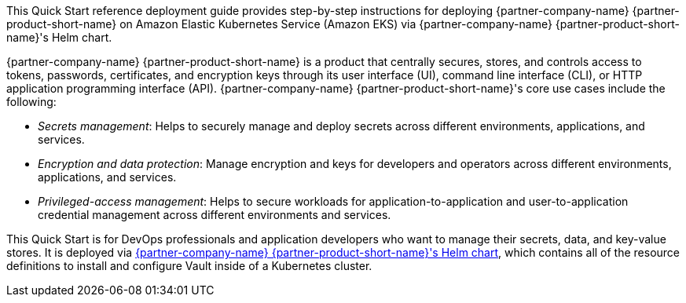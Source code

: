 // Replace the content in <>
// Identify your target audience and explain how/why they would use this Quick Start.
// Avoid borrowing text from third-party websites (copying text from AWS service documentation is fine). Also, avoid
// marketing-speak, focusing instead on the technical aspect.


This Quick Start reference deployment guide provides step-by-step instructions for deploying {partner-company-name}
{partner-product-short-name} on Amazon Elastic Kubernetes Service (Amazon EKS) via {partner-company-name}
{partner-product-short-name}'s Helm chart.

{partner-company-name} {partner-product-short-name} is a product that centrally secures, stores, and controls access to
tokens, passwords, certificates, and encryption keys through its user interface (UI), command line interface (CLI), or 
HTTP application programming interface (API). {partner-company-name} {partner-product-short-name}'s core use cases include the following:

* _Secrets management_: Helps to securely manage and deploy secrets across different environments, applications, and services.
* _Encryption and data protection_: Manage encryption and keys for developers and operators across different
environments, applications, and services.
* _Privileged-access management_: Helps to secure workloads for application-to-application and user-to-application credential
management across different environments and services.

This Quick Start is for DevOps professionals and application developers who want to manage their secrets, data, and
key-value stores. It is deployed via
https://github.com/hashicorp/vault-helm[{partner-company-name} {partner-product-short-name}'s Helm chart^],
which contains all of the resource definitions to install and configure Vault inside of a Kubernetes cluster.
